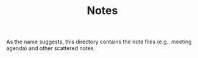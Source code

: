 #+TITLE: Notes

As the name suggests, this directory contains the note files (e.g.. meeting agenda) and other scattered notes.

